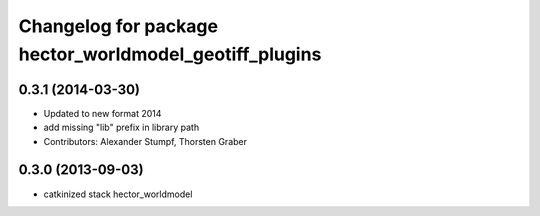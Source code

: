 ^^^^^^^^^^^^^^^^^^^^^^^^^^^^^^^^^^^^^^^^^^^^^^^^^^^^^^^
Changelog for package hector_worldmodel_geotiff_plugins
^^^^^^^^^^^^^^^^^^^^^^^^^^^^^^^^^^^^^^^^^^^^^^^^^^^^^^^

0.3.1 (2014-03-30)
------------------
* Updated to new format 2014
* add missing "lib" prefix in library path
* Contributors: Alexander Stumpf, Thorsten Graber

0.3.0 (2013-09-03)
------------------
* catkinized stack hector_worldmodel
